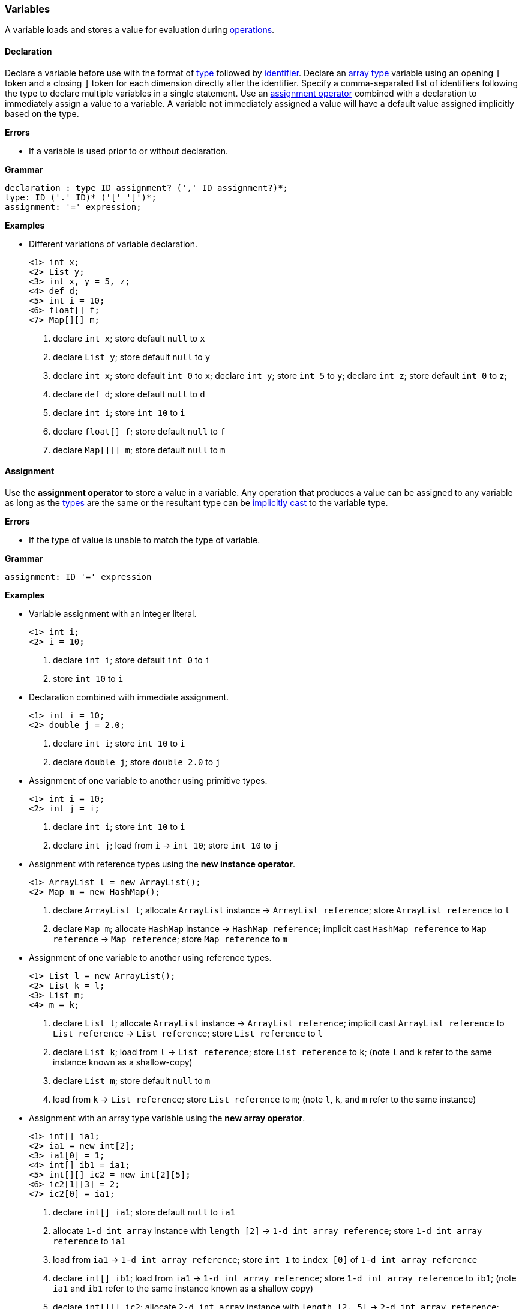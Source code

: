 [[painless-variables]]
=== Variables

A variable loads and stores a value for evaluation during
<<painless-operators, operations>>.

[[declaration]]
==== Declaration

Declare a variable before use with the format of <<painless-types, type>>
followed by <<painless-identifiers, identifier>>. Declare an
<<array-type, array type>> variable using an opening `[` token and a closing `]`
token for each dimension directly after the identifier. Specify a
comma-separated list of identifiers following the type to declare multiple
variables in a single statement. Use an
<<variable-assignment, assignment operator>> combined with a declaration to
immediately assign a value to a variable. A variable not immediately assigned a
value will have a default value assigned implicitly based on the type.

*Errors*

* If a variable is used prior to or without declaration.

*Grammar*
[source,ANTLR4]
----
declaration : type ID assignment? (',' ID assignment?)*;
type: ID ('.' ID)* ('[' ']')*;
assignment: '=' expression;
----

*Examples*

* Different variations of variable declaration.
+
[source,Painless]
----
<1> int x;
<2> List y;
<3> int x, y = 5, z;
<4> def d;
<5> int i = 10;
<6> float[] f;
<7> Map[][] m;
----
+
<1> declare `int x`;
    store default `null` to `x`
<2> declare `List y`;
    store default `null` to `y`
<3> declare `int x`;
    store default `int 0` to `x`;
    declare `int y`;
    store `int 5` to `y`;
    declare `int z`;
    store default `int 0` to `z`;
<4> declare `def d`;
    store default `null` to `d`
<5> declare `int i`;
    store `int 10` to `i`
<6> declare `float[] f`;
    store default `null` to `f`
<7> declare `Map[][] m`;
    store default `null` to `m`

[[variable-assignment]]
==== Assignment

Use the *assignment operator* to store a value in a variable. Any operation
that produces a value can be assigned to any variable as long as the
<<painless-types, types>> are the same or the resultant type can be
<<painless-casting, implicitly cast>> to the variable type.

*Errors*

* If the type of value is unable to match the type of variable.

*Grammar*
[source,ANTLR4]
----
assignment: ID '=' expression
----

*Examples*

* Variable assignment with an integer literal.
+
[source,Painless]
----
<1> int i;
<2> i = 10;
----
+
<1> declare `int i`;
    store default `int 0` to `i`
<2> store `int 10` to `i`
+
* Declaration combined with immediate assignment.
+
[source,Painless]
----
<1> int i = 10;
<2> double j = 2.0;
----
+
<1> declare `int i`;
    store `int 10` to `i`
<2> declare `double j`;
    store `double 2.0` to `j`
+
* Assignment of one variable to another using primitive types.
+
[source,Painless]
----
<1> int i = 10;
<2> int j = i;
----
+
<1> declare `int i`;
    store `int 10` to `i`
<2> declare `int j`;
    load from `i` -> `int 10`;
    store `int 10` to `j`
+
* Assignment with reference types using the *new instance operator*.
+
[source,Painless]
----
<1> ArrayList l = new ArrayList();
<2> Map m = new HashMap();
----
+
<1> declare `ArrayList l`;
    allocate `ArrayList` instance -> `ArrayList reference`;
    store `ArrayList reference` to `l`
<2> declare `Map m`;
    allocate `HashMap` instance -> `HashMap reference`;
    implicit cast `HashMap reference` to `Map reference` -> `Map reference`;
    store `Map reference` to `m`
+
* Assignment of one variable to another using reference types.
+
[source,Painless]
----
<1> List l = new ArrayList();
<2> List k = l;
<3> List m;
<4> m = k;
----
+
<1> declare `List l`;
    allocate `ArrayList` instance -> `ArrayList reference`;
    implicit cast `ArrayList reference` to `List reference` -> `List reference`;
    store `List reference` to `l`
<2> declare `List k`;
    load from `l` -> `List reference`;
    store `List reference` to `k`;
    (note `l` and `k` refer to the same instance known as a shallow-copy)
<3> declare `List m`;
    store default `null` to `m`
<4> load from `k` -> `List reference`;
    store `List reference` to `m`;
    (note `l`, `k`, and `m` refer to the same instance)
+
* Assignment with an array type variable using the *new array operator*.
+
[source,Painless]
----
<1> int[] ia1;
<2> ia1 = new int[2];
<3> ia1[0] = 1;
<4> int[] ib1 = ia1;
<5> int[][] ic2 = new int[2][5];
<6> ic2[1][3] = 2;
<7> ic2[0] = ia1;
----
+
<1> declare `int[] ia1`;
    store default `null` to `ia1`
<2> allocate `1-d int array` instance with `length [2]`
            -> `1-d int array reference`;
    store `1-d int array reference` to `ia1`
<3> load from `ia1` -> `1-d int array reference`;
    store `int 1` to `index [0]` of `1-d int array reference`
<4> declare `int[] ib1`;
    load from `ia1` -> `1-d int array reference`;
    store `1-d int array reference` to `ib1`;
    (note `ia1` and `ib1` refer to the same instance known as a shallow copy)
<5> declare `int[][] ic2`;
    allocate `2-d int array` instance with `length [2, 5]`
            -> `2-d int array reference`;
    store `2-d int array reference` to `ic2`
<6> load from `ic2` -> `2-d int array reference`;
    store `int 2` to `index [1, 3]` of `2-d int array reference`
<7> load from `ia1` -> `1-d int array reference`;
    load from `ic2` -> `2-d int array reference`;
    store `1-d int array reference` to
            `index [0]` of `2-d int array reference`;
    (note `ia1`, `ib1`, and `index [0]` of `ia2` refer to the same instance)
